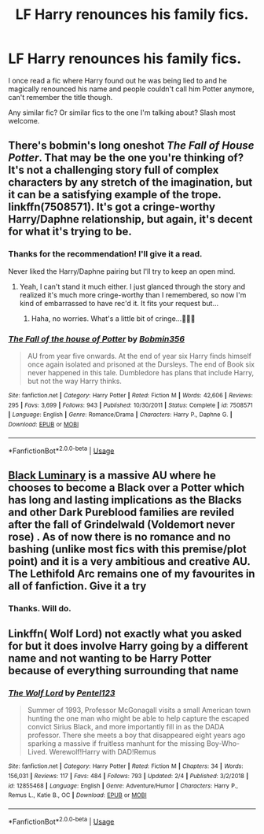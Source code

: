 #+TITLE: LF Harry renounces his family fics.

* LF Harry renounces his family fics.
:PROPERTIES:
:Author: Tlaws398
:Score: 5
:DateUnix: 1551541839.0
:DateShort: 2019-Mar-02
:FlairText: Request
:END:
I once read a fic where Harry found out he was being lied to and he magically renounced his name and people couldn't call him Potter anymore, can't remember the title though.

Any similar fic? Or similar fics to the one I'm talking about? Slash most welcome.


** There's bobmin's long oneshot /The Fall of House Potter/. That may be the one you're thinking of? It's not a challenging story full of complex characters by any stretch of the imagination, but it can be a satisfying example of the trope. linkffn(7508571). It's got a cringe-worthy Harry/Daphne relationship, but again, it's decent for what it's trying to be.
:PROPERTIES:
:Score: 6
:DateUnix: 1551542161.0
:DateShort: 2019-Mar-02
:END:

*** Thanks for the recommendation! I'll give it a read.

Never liked the Harry/Daphne pairing but I'll try to keep an open mind.
:PROPERTIES:
:Author: Tlaws398
:Score: 2
:DateUnix: 1551542290.0
:DateShort: 2019-Mar-02
:END:

**** Yeah, I can't stand it much either. I just glanced through the story and realized it's much more cringe-worthy than I remembered, so now I'm kind of embarrassed to have rec'd it. It fits your request but...
:PROPERTIES:
:Score: 3
:DateUnix: 1551542729.0
:DateShort: 2019-Mar-02
:END:

***** Haha, no worries. What's a little bit of cringe...🤷🏾‍♂️
:PROPERTIES:
:Author: Tlaws398
:Score: 5
:DateUnix: 1551542910.0
:DateShort: 2019-Mar-02
:END:


*** [[https://www.fanfiction.net/s/7508571/1/][*/The Fall of the house of Potter/*]] by [[https://www.fanfiction.net/u/777540/Bobmin356][/Bobmin356/]]

#+begin_quote
  AU from year five onwards. At the end of year six Harry finds himself once again isolated and prisoned at the Dursleys. The end of Book six never happened in this tale. Dumbledore has plans that include Harry, but not the way Harry thinks.
#+end_quote

^{/Site/:} ^{fanfiction.net} ^{*|*} ^{/Category/:} ^{Harry} ^{Potter} ^{*|*} ^{/Rated/:} ^{Fiction} ^{M} ^{*|*} ^{/Words/:} ^{42,606} ^{*|*} ^{/Reviews/:} ^{295} ^{*|*} ^{/Favs/:} ^{3,699} ^{*|*} ^{/Follows/:} ^{943} ^{*|*} ^{/Published/:} ^{10/30/2011} ^{*|*} ^{/Status/:} ^{Complete} ^{*|*} ^{/id/:} ^{7508571} ^{*|*} ^{/Language/:} ^{English} ^{*|*} ^{/Genre/:} ^{Romance/Drama} ^{*|*} ^{/Characters/:} ^{Harry} ^{P.,} ^{Daphne} ^{G.} ^{*|*} ^{/Download/:} ^{[[http://www.ff2ebook.com/old/ffn-bot/index.php?id=7508571&source=ff&filetype=epub][EPUB]]} ^{or} ^{[[http://www.ff2ebook.com/old/ffn-bot/index.php?id=7508571&source=ff&filetype=mobi][MOBI]]}

--------------

*FanfictionBot*^{2.0.0-beta} | [[https://github.com/tusing/reddit-ffn-bot/wiki/Usage][Usage]]
:PROPERTIES:
:Author: FanfictionBot
:Score: 1
:DateUnix: 1551542175.0
:DateShort: 2019-Mar-02
:END:


** [[https://www.fanfiction.net/s/12125300/1/Black-Luminary][Black Luminary]] is a massive AU where he chooses to become a Black over a Potter which has long and lasting implications as the Blacks and other Dark Pureblood families are reviled after the fall of Grindelwald (Voldemort never rose) . As of now there is no romance and no bashing (unlike most fics with this premise/plot point) and it is a very ambitious and creative AU. The Lethifold Arc remains one of my favourites in all of fanfiction. Give it a try
:PROPERTIES:
:Author: moomoogoat
:Score: 2
:DateUnix: 1551543105.0
:DateShort: 2019-Mar-02
:END:

*** Thanks. Will do.
:PROPERTIES:
:Author: Tlaws398
:Score: 1
:DateUnix: 1551543700.0
:DateShort: 2019-Mar-02
:END:


** Linkffn( Wolf Lord) not exactly what you asked for but it does involve Harry going by a different name and not wanting to be Harry Potter because of everything surrounding that name
:PROPERTIES:
:Author: Geairt_Annok
:Score: 2
:DateUnix: 1551571694.0
:DateShort: 2019-Mar-03
:END:

*** [[https://www.fanfiction.net/s/12855468/1/][*/The Wolf Lord/*]] by [[https://www.fanfiction.net/u/9506407/Pentel123][/Pentel123/]]

#+begin_quote
  Summer of 1993, Professor McGonagall visits a small American town hunting the one man who might be able to help capture the escaped convict Sirius Black, and more importantly fill in as the DADA professor. There she meets a boy that disappeared eight years ago sparking a massive if fruitless manhunt for the missing Boy-Who-Lived. Werewolf!Harry with DAD!Remus
#+end_quote

^{/Site/:} ^{fanfiction.net} ^{*|*} ^{/Category/:} ^{Harry} ^{Potter} ^{*|*} ^{/Rated/:} ^{Fiction} ^{M} ^{*|*} ^{/Chapters/:} ^{34} ^{*|*} ^{/Words/:} ^{156,031} ^{*|*} ^{/Reviews/:} ^{117} ^{*|*} ^{/Favs/:} ^{484} ^{*|*} ^{/Follows/:} ^{793} ^{*|*} ^{/Updated/:} ^{2/4} ^{*|*} ^{/Published/:} ^{3/2/2018} ^{*|*} ^{/id/:} ^{12855468} ^{*|*} ^{/Language/:} ^{English} ^{*|*} ^{/Genre/:} ^{Adventure/Humor} ^{*|*} ^{/Characters/:} ^{Harry} ^{P.,} ^{Remus} ^{L.,} ^{Katie} ^{B.,} ^{OC} ^{*|*} ^{/Download/:} ^{[[http://www.ff2ebook.com/old/ffn-bot/index.php?id=12855468&source=ff&filetype=epub][EPUB]]} ^{or} ^{[[http://www.ff2ebook.com/old/ffn-bot/index.php?id=12855468&source=ff&filetype=mobi][MOBI]]}

--------------

*FanfictionBot*^{2.0.0-beta} | [[https://github.com/tusing/reddit-ffn-bot/wiki/Usage][Usage]]
:PROPERTIES:
:Author: FanfictionBot
:Score: 1
:DateUnix: 1551571726.0
:DateShort: 2019-Mar-03
:END:
